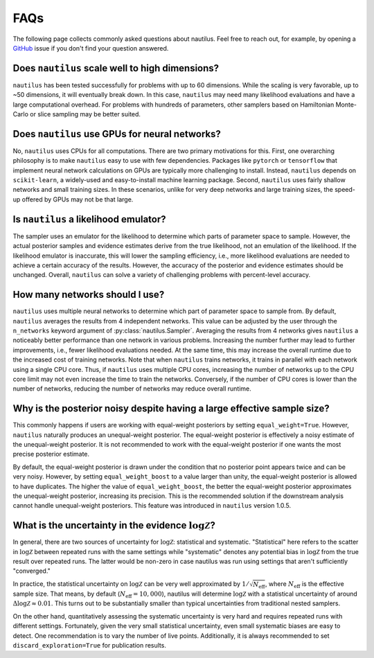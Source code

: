 FAQs
====

The following page collects commonly asked questions about nautilus. Feel free to reach out, for example, by opening a `GitHub <https://github.com/johannesulf/nautilus/issues>`_ issue if you don't find your question answered.

Does ``nautilus`` scale well to high dimensions?
------------------------------------------------

``nautilus`` has been tested successfully for problems with up to 60 dimensions. While the scaling is very favorable, up to ~50 dimensions, it will eventually break down. In this case, ``nautilus`` may need many likelihood evaluations and have a large computational overhead. For problems with hundreds of parameters, other samplers based on Hamiltonian Monte-Carlo or slice sampling may be better suited.

Does ``nautilus`` use GPUs for neural networks?
-----------------------------------------------

No, ``nautilus`` uses CPUs for all computations. There are two primary motivations for this. First, one overarching philosophy is to make ``nautilus`` easy to use with few dependencies. Packages like ``pytorch`` or ``tensorflow`` that implement neural network calculations on GPUs are typically more challenging to install. Instead, ``nautilus`` depends on ``scikit-learn``, a widely-used and easy-to-install machine learning package. Second, ``nautilus`` uses fairly shallow networks and small training sizes. In these scenarios, unlike for very deep networks and large training sizes, the speed-up offered by GPUs may not be that large.

Is ``nautilus`` a likelihood emulator?
--------------------------------------

The sampler uses an emulator for the likelihood to determine which parts of parameter space to sample. However, the actual posterior samples and evidence estimates derive from the true likelihood, not an emulation of the likelihood. If the likelihood emulator is inaccurate, this will lower the sampling efficiency, i.e., more likelihood evaluations are needed to achieve a certain accuracy of the results. However, the accuracy of the posterior and evidence estimates should be unchanged. Overall, ``nautilus`` can solve a variety of challenging problems with percent-level accuracy.

How many networks should I use?
-------------------------------

``nautilus`` uses multiple neural networks to determine which part of parameter space to sample from. By default, ``nautilus`` averages the results from 4 independent networks. This value can be adjusted by the user through the ``n_networks`` keyword argument of :py:class:`nautilus.Sampler`. Averaging the results from 4 networks gives ``nautilus`` a noticeably better performance than one network in various problems. Increasing the number further may lead to further improvements, i.e., fewer likelihood evaluations needed. At the same time, this may increase the overall runtime due to the increased cost of training networks. Note that when ``nautilus`` trains networks, it trains in parallel with each network using a single CPU core. Thus, if ``nautilus`` uses multiple CPU cores, increasing the number of networks up to the CPU core limit may not even increase the time to train the networks. Conversely, if the number of CPU cores is lower than the number of networks, reducing the number of networks may reduce overall runtime.

Why is the posterior noisy despite having a large effective sample size?
------------------------------------------------------------------------

This commonly happens if users are working with equal-weight posteriors by setting ``equal_weight=True``. However, ``nautilus`` naturally produces an unequal-weight posterior. The equal-weight posterior is effectively a noisy estimate of the unequal-weight posterior. It is not recommended to work with the equal-weight posterior if one wants the most precise posterior estimate.

By default, the equal-weight posterior is drawn under the condition that no posterior point appears twice and can be very noisy. However, by setting ``equal_weight_boost`` to a value larger than unity, the equal-weight posterior is allowed to have duplicates. The higher the value of ``equal_weight_boost``, the better the equal-weight posterior approximates the unequal-weight posterior, increasing its precision. This is the recommended solution if the downstream analysis cannot handle unequal-weight posteriors. This feature was introduced in ``nautilus`` version 1.0.5.

What is the uncertainty in the evidence :math:`\log \mathcal{Z}`?
-----------------------------------------------------------------

In general, there are two sources of uncertainty for :math:`\log \mathcal{Z}`: statistical and systematic. "Statistical" here refers to the scatter in :math:`\log \mathcal{Z}` between repeated runs with the same settings while "systematic" denotes any potential bias in :math:`\log \mathcal{Z}` from the true result over repeated runs. The latter would be non-zero in case nautilus was run using settings that aren't sufficiently "converged."

In practice, the statistical uncertainty on :math:`\log \mathcal{Z}` can be very well approximated by :math:`1 / \sqrt{N_\mathrm{eff}}`, where :math:`N_\mathrm{eff}` is the effective sample size. That means, by default (:math:`N_\mathrm{eff} = 10,000`), nautilus will determine :math:`\log \mathcal{Z}` with a statistical uncertainty of around :math:`\Delta \log \mathcal{Z} \approx 0.01`. This turns out to be substantially smaller than typical uncertainties from traditional nested samplers.

On the other hand, quantitatively assessing the systematic uncertainty is very hard and requires repeated runs with different settings. Fortunately, given the very small statistical uncertainty, even small systematic biases are easy to detect. One recommendation is to vary the number of live points. Additionally, it is always recommended  to set ``discard_exploration=True`` for publication results.
